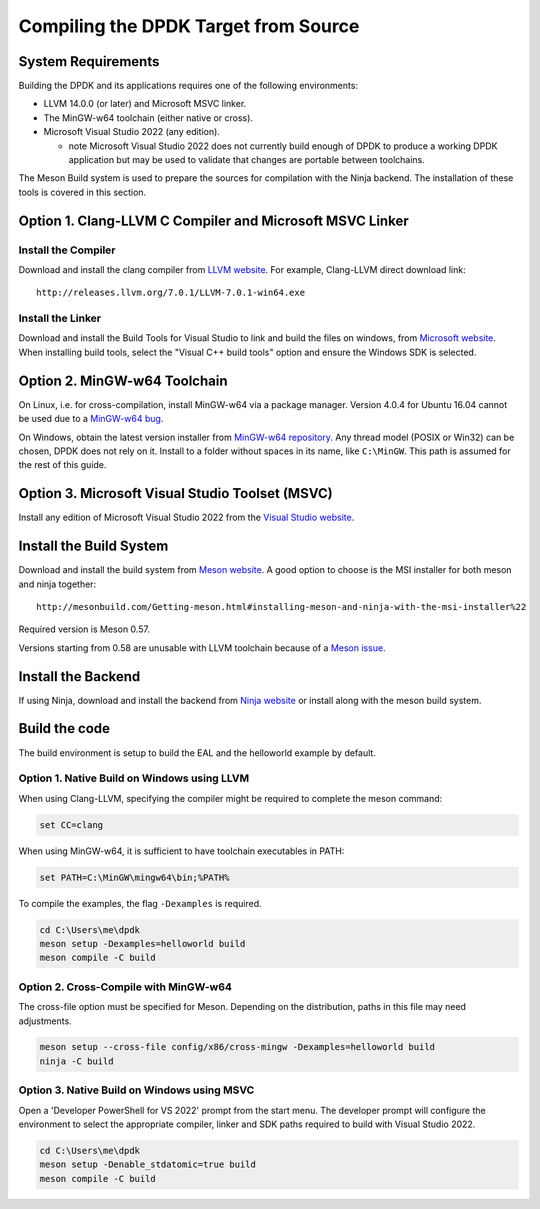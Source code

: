 ..  SPDX-License-Identifier: BSD-3-Clause
    Copyright(c) 2019 Intel Corporation.

Compiling the DPDK Target from Source
=====================================

System Requirements
-------------------

Building the DPDK and its applications requires one of the following
environments:

* LLVM 14.0.0 (or later) and Microsoft MSVC linker.
* The MinGW-w64 toolchain (either native or cross).
* Microsoft Visual Studio 2022 (any edition).

  - note Microsoft Visual Studio 2022 does not currently build enough
    of DPDK to produce a working DPDK application
    but may be used to validate that changes are portable between toolchains.

The Meson Build system is used to prepare the sources for compilation
with the Ninja backend.
The installation of these tools is covered in this section.


Option 1. Clang-LLVM C Compiler and Microsoft MSVC Linker
---------------------------------------------------------

Install the Compiler
~~~~~~~~~~~~~~~~~~~~

Download and install the clang compiler from
`LLVM website <http://releases.llvm.org/download.html>`_.
For example, Clang-LLVM direct download link::

	http://releases.llvm.org/7.0.1/LLVM-7.0.1-win64.exe


Install the Linker
~~~~~~~~~~~~~~~~~~

Download and install the Build Tools for Visual Studio to link and build the
files on windows,
from `Microsoft website <https://visualstudio.microsoft.com/downloads>`_.
When installing build tools, select the "Visual C++ build tools" option
and ensure the Windows SDK is selected.


Option 2. MinGW-w64 Toolchain
-----------------------------

On Linux, i.e. for cross-compilation, install MinGW-w64 via a package manager.
Version 4.0.4 for Ubuntu 16.04 cannot be used due to a
`MinGW-w64 bug <https://sourceforge.net/p/mingw-w64/bugs/562/>`_.

On Windows, obtain the latest version installer from
`MinGW-w64 repository <https://sourceforge.net/projects/mingw-w64/files/>`_.
Any thread model (POSIX or Win32) can be chosen, DPDK does not rely on it.
Install to a folder without spaces in its name, like ``C:\MinGW``.
This path is assumed for the rest of this guide.


Option 3. Microsoft Visual Studio Toolset (MSVC)
------------------------------------------------

Install any edition of Microsoft Visual Studio 2022
from the `Visual Studio website <https://visualstudio.microsoft.com/downloads/>`_.


Install the Build System
------------------------

Download and install the build system from
`Meson website <http://mesonbuild.com/Getting-meson.html>`_.
A good option to choose is the MSI installer for both meson and ninja together::

	http://mesonbuild.com/Getting-meson.html#installing-meson-and-ninja-with-the-msi-installer%22

Required version is Meson 0.57.

Versions starting from 0.58 are unusable with LLVM toolchain
because of a `Meson issue <https://github.com/mesonbuild/meson/issues/8981>`_.


Install the Backend
-------------------

If using Ninja, download and install the backend from
`Ninja website <https://ninja-build.org/>`_ or
install along with the meson build system.

Build the code
--------------

The build environment is setup to build the EAL and the helloworld example by
default.

Option 1. Native Build on Windows using LLVM
~~~~~~~~~~~~~~~~~~~~~~~~~~~~~~~~~~~~~~~~~~~~

When using Clang-LLVM, specifying the compiler might be required to complete
the meson command:

.. code-block:: console

    set CC=clang

When using MinGW-w64, it is sufficient to have toolchain executables in PATH:

.. code-block:: console

    set PATH=C:\MinGW\mingw64\bin;%PATH%

To compile the examples, the flag ``-Dexamples`` is required.

.. code-block:: console

    cd C:\Users\me\dpdk
    meson setup -Dexamples=helloworld build
    meson compile -C build

Option 2. Cross-Compile with MinGW-w64
~~~~~~~~~~~~~~~~~~~~~~~~~~~~~~~~~~~~~~

The cross-file option must be specified for Meson.
Depending on the distribution, paths in this file may need adjustments.

.. code-block:: console

    meson setup --cross-file config/x86/cross-mingw -Dexamples=helloworld build
    ninja -C build

Option 3. Native Build on Windows using MSVC
~~~~~~~~~~~~~~~~~~~~~~~~~~~~~~~~~~~~~~~~~~~~

Open a 'Developer PowerShell for VS 2022' prompt from the start menu.
The developer prompt will configure the environment
to select the appropriate compiler, linker and SDK paths
required to build with Visual Studio 2022.

.. code-block:: console

   cd C:\Users\me\dpdk
   meson setup -Denable_stdatomic=true build
   meson compile -C build
